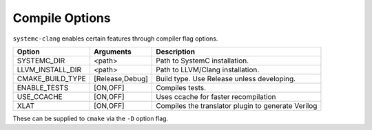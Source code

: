 .. highlight:: console

Compile Options
---------------------------------

``systemc-clang`` enables certain features through compiler flag options.

+------------------+-----------------+----------------------------------------------------+
| Option           | Arguments       | Description                                        |
+==================+=================+====================================================+
| SYSTEMC_DIR      | <path>          | Path to SystemC installation.                      |
+------------------+-----------------+----------------------------------------------------+
| LLVM_INSTALL_DIR | <path>          | Path to LLVM/Clang installation.                   |
+------------------+-----------------+----------------------------------------------------+
| CMAKE_BUILD_TYPE | [Release,Debug] | Build type. Use Release unless developing.         |
+------------------+-----------------+----------------------------------------------------+
| ENABLE_TESTS     | [ON,OFF]        | Compiles tests.                                    |
+------------------+-----------------+----------------------------------------------------+
| USE_CCACHE       | [ON,OFF]        | Uses ccache for faster recompilation               |
+------------------+-----------------+----------------------------------------------------+
| XLAT             | [ON,OFF]        | Compiles the translator plugin to generate Verilog |
+------------------+-----------------+----------------------------------------------------+

These can be supplied to ``cmake`` via the ``-D`` option flag. 

